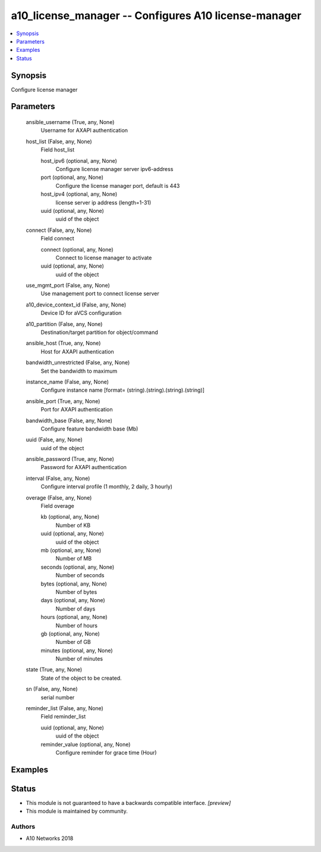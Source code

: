 .. _a10_license_manager_module:


a10_license_manager -- Configures A10 license-manager
=====================================================

.. contents::
   :local:
   :depth: 1


Synopsis
--------

Configure license manager






Parameters
----------

  ansible_username (True, any, None)
    Username for AXAPI authentication


  host_list (False, any, None)
    Field host_list


    host_ipv6 (optional, any, None)
      Configure license manager server ipv6-address


    port (optional, any, None)
      Configure the license manager port, default is 443


    host_ipv4 (optional, any, None)
      license server ip address (length=1-31)


    uuid (optional, any, None)
      uuid of the object



  connect (False, any, None)
    Field connect


    connect (optional, any, None)
      Connect to license manager to activate


    uuid (optional, any, None)
      uuid of the object



  use_mgmt_port (False, any, None)
    Use management port to connect license server


  a10_device_context_id (False, any, None)
    Device ID for aVCS configuration


  a10_partition (False, any, None)
    Destination/target partition for object/command


  ansible_host (True, any, None)
    Host for AXAPI authentication


  bandwidth_unrestricted (False, any, None)
    Set the bandwidth to maximum


  instance_name (False, any, None)
    Configure instance name [format= (string).(string).(string).(string)]


  ansible_port (True, any, None)
    Port for AXAPI authentication


  bandwidth_base (False, any, None)
    Configure feature bandwidth base (Mb)


  uuid (False, any, None)
    uuid of the object


  ansible_password (True, any, None)
    Password for AXAPI authentication


  interval (False, any, None)
    Configure interval profile (1 monthly, 2 daily, 3 hourly)


  overage (False, any, None)
    Field overage


    kb (optional, any, None)
      Number of KB


    uuid (optional, any, None)
      uuid of the object


    mb (optional, any, None)
      Number of MB


    seconds (optional, any, None)
      Number of seconds


    bytes (optional, any, None)
      Number of bytes


    days (optional, any, None)
      Number of days


    hours (optional, any, None)
      Number of hours


    gb (optional, any, None)
      Number of GB


    minutes (optional, any, None)
      Number of minutes



  state (True, any, None)
    State of the object to be created.


  sn (False, any, None)
    serial number


  reminder_list (False, any, None)
    Field reminder_list


    uuid (optional, any, None)
      uuid of the object


    reminder_value (optional, any, None)
      Configure reminder for grace time (Hour)










Examples
--------

.. code-block:: yaml+jinja

    





Status
------




- This module is not guaranteed to have a backwards compatible interface. *[preview]*


- This module is maintained by community.



Authors
~~~~~~~

- A10 Networks 2018

